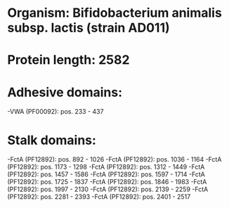 * Organism: Bifidobacterium animalis subsp. lactis (strain AD011)
* Protein length: 2582
* Adhesive domains:
-VWA (PF00092): pos. 233 - 437
* Stalk domains:
-FctA (PF12892): pos. 892 - 1026
-FctA (PF12892): pos. 1036 - 1164
-FctA (PF12892): pos. 1173 - 1298
-FctA (PF12892): pos. 1312 - 1449
-FctA (PF12892): pos. 1457 - 1586
-FctA (PF12892): pos. 1597 - 1714
-FctA (PF12892): pos. 1725 - 1837
-FctA (PF12892): pos. 1846 - 1983
-FctA (PF12892): pos. 1997 - 2130
-FctA (PF12892): pos. 2139 - 2259
-FctA (PF12892): pos. 2281 - 2393
-FctA (PF12892): pos. 2401 - 2517


